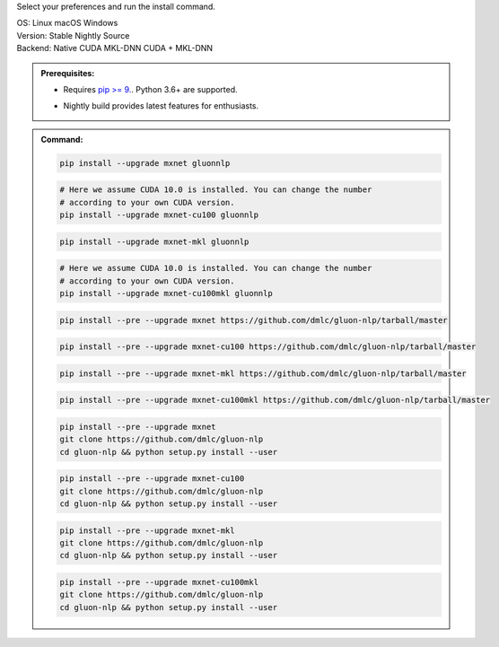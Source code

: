 Select your preferences and run the install command.

.. role:: title
.. role:: opt
   :class: option
.. role:: act
   :class: active option

.. container:: install

  .. container:: opt-group

     :title:`OS:`
     :opt:`Linux`
     :opt:`macOS`
     :opt:`Windows`

  .. container:: opt-group

     :title:`Version:`
     :act:`Stable`
     :opt:`Nightly`
     :opt:`Source`

     .. raw:: html

        <div class="mdl-tooltip" data-mdl-for="stable">Stable Release.</div>
        <div class="mdl-tooltip" data-mdl-for="nightly">Nightly build with latest features.</div>
        <div class="mdl-tooltip" data-mdl-for="source">Install GluonNLP from source.</div>


  .. container:: opt-group

     :title:`Backend:`
     :act:`Native`
     :opt:`CUDA`
     :opt:`MKL-DNN`
     :opt:`CUDA + MKL-DNN`

     .. raw:: html

        <div class="mdl-tooltip" data-mdl-for="native">Build-in backend for CPU.</div>
        <div class="mdl-tooltip" data-mdl-for="cuda">Required to run on Nvidia GPUs.</div>
        <div class="mdl-tooltip" data-mdl-for="mkl-dnn">Accelerate Intel CPU performance.</div>
        <div class="mdl-tooltip" data-mdl-for="cuda-mkl-dnn">Enable both Nvidia GPUs and Intel CPU acceleration.</div>

  .. admonition:: Prerequisites:

     - Requires `pip >= 9. <https://pip.pypa.io/en/stable/installing/>`_.
       Python 3.6+ are supported.

     .. container:: nightly

        - Nightly build provides latest features for enthusiasts.

  .. admonition:: Command:

     .. container:: stable

        .. container:: native

           .. code-block:: bash

              pip install --upgrade mxnet gluonnlp

        .. container:: cuda

           .. code-block:: bash

              # Here we assume CUDA 10.0 is installed. You can change the number
              # according to your own CUDA version.
              pip install --upgrade mxnet-cu100 gluonnlp

        .. container:: mkl-dnn

           .. code-block:: bash

              pip install --upgrade mxnet-mkl gluonnlp

        .. container:: cuda-mkl-dnn

           .. code-block:: bash

              # Here we assume CUDA 10.0 is installed. You can change the number
              # according to your own CUDA version.
              pip install --upgrade mxnet-cu100mkl gluonnlp

     .. container:: nightly

        .. container:: native

           .. code-block:: bash

              pip install --pre --upgrade mxnet https://github.com/dmlc/gluon-nlp/tarball/master

        .. container:: cuda

           .. code-block:: bash

              pip install --pre --upgrade mxnet-cu100 https://github.com/dmlc/gluon-nlp/tarball/master

        .. container:: mkl-dnn

           .. code-block:: bash

              pip install --pre --upgrade mxnet-mkl https://github.com/dmlc/gluon-nlp/tarball/master

        .. container:: cuda-mkl-dnn

           .. code-block:: bash

               pip install --pre --upgrade mxnet-cu100mkl https://github.com/dmlc/gluon-nlp/tarball/master

     .. container:: source

        .. container:: native

           .. code-block:: bash

              pip install --pre --upgrade mxnet
              git clone https://github.com/dmlc/gluon-nlp
              cd gluon-nlp && python setup.py install --user

        .. container:: cuda

           .. code-block:: bash

              pip install --pre --upgrade mxnet-cu100
              git clone https://github.com/dmlc/gluon-nlp
              cd gluon-nlp && python setup.py install --user

        .. container:: mkl-dnn

           .. code-block:: bash

              pip install --pre --upgrade mxnet-mkl
              git clone https://github.com/dmlc/gluon-nlp
              cd gluon-nlp && python setup.py install --user

        .. container:: cuda-mkl-dnn

           .. code-block:: bash

               pip install --pre --upgrade mxnet-cu100mkl
               git clone https://github.com/dmlc/gluon-nlp
               cd gluon-nlp && python setup.py install --user
